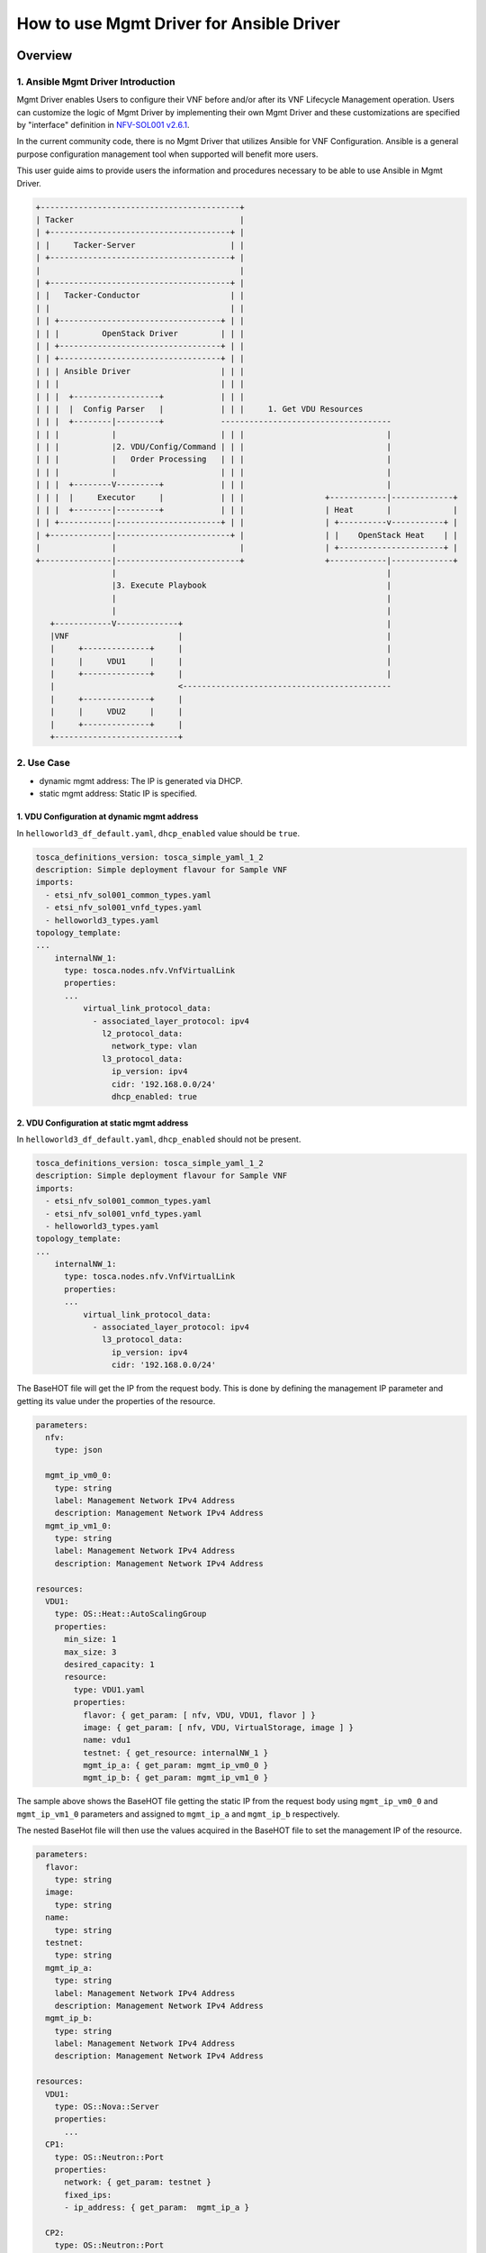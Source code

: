 =========================================
How to use Mgmt Driver for Ansible Driver
=========================================

Overview
--------


1. Ansible Mgmt Driver Introduction
^^^^^^^^^^^^^^^^^^^^^^^^^^^^^^^^^^^

Mgmt Driver enables Users to configure their VNF before and/or after
its VNF Lifecycle Management operation. Users can customize the logic
of Mgmt Driver by implementing their own Mgmt Driver and these
customizations are specified by "interface" definition in
`NFV-SOL001 v2.6.1`_.

In the current community code, there is no Mgmt Driver that utilizes
Ansible for VNF Configuration. Ansible is a general purpose
configuration management tool when supported will benefit more users.

This user guide aims to provide users the information and procedures
necessary to be able to use Ansible in Mgmt Driver.

.. code-block:: console

    +------------------------------------------+
    | Tacker                                   |
    | +--------------------------------------+ |
    | |     Tacker-Server                    | |
    | +--------------------------------------+ |
    |                                          |
    | +--------------------------------------+ |
    | |   Tacker-Conductor                   | |
    | |                                      | |
    | | +----------------------------------+ | |
    | | |         OpenStack Driver         | | |
    | | +----------------------------------+ | |
    | | +----------------------------------+ | |
    | | | Ansible Driver                   | | |
    | | |                                  | | |
    | | |  +------------------+            | | |
    | | |  |  Config Parser   |            | | |     1. Get VDU Resources
    | | |  +--------|---------+            ------------------------------------
    | | |           |                      | | |                              |
    | | |           |2. VDU/Config/Command | | |                              |
    | | |           |   Order Processing   | | |                              |
    | | |           |                      | | |                              |
    | | |  +--------V---------+            | | |                              |
    | | |  |     Executor     |            | | |                 +------------|-------------+
    | | |  +--------|---------+            | | |                 | Heat       |             |
    | | +-----------|----------------------+ | |                 | +----------v-----------+ |
    | +-------------|------------------------+ |                 | |    OpenStack Heat    | |
    |               |                          |                 | +----------------------+ |
    +---------------|--------------------------+                 +------------|-------------+
                    |                                                         |
                    |3. Execute Playbook                                      |
                    |                                                         |
                    |                                                         |
       +------------V-------------+                                           |
       |VNF                       |                                           |
       |     +--------------+     |                                           |
       |     |     VDU1     |     |                                           |
       |     +--------------+     |                                           |
       |                          <--------------------------------------------
       |     +--------------+     |
       |     |     VDU2     |     |
       |     +--------------+     |
       +--------------------------+


2. Use Case
^^^^^^^^^^^
* dynamic mgmt address: The IP is generated via DHCP.
* static mgmt address: Static IP is specified.


1. VDU Configuration at dynamic mgmt address
~~~~~~~~~~~~~~~~~~~~~~~~~~~~~~~~~~~~~~~~~~~~

In ``helloworld3_df_default.yaml``, ``dhcp_enabled`` value should be ``true``.

.. code-block:: yaml

    tosca_definitions_version: tosca_simple_yaml_1_2
    description: Simple deployment flavour for Sample VNF
    imports:
      - etsi_nfv_sol001_common_types.yaml
      - etsi_nfv_sol001_vnfd_types.yaml
      - helloworld3_types.yaml
    topology_template:
    ...
        internalNW_1:
          type: tosca.nodes.nfv.VnfVirtualLink
          properties:
          ...
              virtual_link_protocol_data:
                - associated_layer_protocol: ipv4
                  l2_protocol_data:
                    network_type: vlan
                  l3_protocol_data:
                    ip_version: ipv4
                    cidr: '192.168.0.0/24'
                    dhcp_enabled: true


2. VDU Configuration at static mgmt address
~~~~~~~~~~~~~~~~~~~~~~~~~~~~~~~~~~~~~~~~~~~

In ``helloworld3_df_default.yaml``, ``dhcp_enabled`` should not be present.

.. code-block:: yaml

    tosca_definitions_version: tosca_simple_yaml_1_2
    description: Simple deployment flavour for Sample VNF
    imports:
      - etsi_nfv_sol001_common_types.yaml
      - etsi_nfv_sol001_vnfd_types.yaml
      - helloworld3_types.yaml
    topology_template:
    ...
        internalNW_1:
          type: tosca.nodes.nfv.VnfVirtualLink
          properties:
          ...
              virtual_link_protocol_data:
                - associated_layer_protocol: ipv4
                  l3_protocol_data:
                    ip_version: ipv4
                    cidr: '192.168.0.0/24'

The BaseHOT file will get the IP from the request body. This is done by
defining the management IP parameter and getting its value under the
properties of the resource.

.. code-block:: yaml

    parameters:
      nfv:
        type: json

      mgmt_ip_vm0_0:
        type: string
        label: Management Network IPv4 Address
        description: Management Network IPv4 Address
      mgmt_ip_vm1_0:
        type: string
        label: Management Network IPv4 Address
        description: Management Network IPv4 Address

    resources:
      VDU1:
        type: OS::Heat::AutoScalingGroup
        properties:
          min_size: 1
          max_size: 3
          desired_capacity: 1
          resource:
            type: VDU1.yaml
            properties:
              flavor: { get_param: [ nfv, VDU, VDU1, flavor ] }
              image: { get_param: [ nfv, VDU, VirtualStorage, image ] }
              name: vdu1
              testnet: { get_resource: internalNW_1 }
              mgmt_ip_a: { get_param: mgmt_ip_vm0_0 }
              mgmt_ip_b: { get_param: mgmt_ip_vm1_0 }

The sample above shows the BaseHOT file getting the static IP from
the request body using ``mgmt_ip_vm0_0`` and ``mgmt_ip_vm1_0`` parameters and
assigned to ``mgmt_ip_a`` and ``mgmt_ip_b`` respectively.

The nested BaseHot file will then use the values acquired in the BaseHOT file
to set the management IP of the resource.

.. code-block:: yaml

    parameters:
      flavor:
        type: string
      image:
        type: string
      name:
        type: string
      testnet:
        type: string
      mgmt_ip_a:
        type: string
        label: Management Network IPv4 Address
        description: Management Network IPv4 Address
      mgmt_ip_b:
        type: string
        label: Management Network IPv4 Address
        description: Management Network IPv4 Address

    resources:
      VDU1:
        type: OS::Nova::Server
        properties:
          ...
      CP1:
        type: OS::Neutron::Port
        properties:
          network: { get_param: testnet }
          fixed_ips:
          - ip_address: { get_param:  mgmt_ip_a }

      CP2:
        type: OS::Neutron::Port
        properties:
          network: { get_param: testnet }
          fixed_ips:
          - ip_address: { get_param:  mgmt_ip_b }
      ...

The sample above shows the nested file of BaseHOT where the value of the IP
address acquired from the BaseHOT file is being assigned to the port.

Set the static IP in the json request parameter for ``Instantiation`` under
``additionalParams``.

.. code-block:: yaml

    {
        "flavourId": "default",
        ...
        "additionalParams": {
            "lcm-operation-user-data": "./UserData/lcm_user_data.py",
            "lcm-operation-user-data-class": "SampleUserData",
            "mgmt_ip_vm0_0": "10.1.1.20",
            "mgmt_ip_vm1_0": "10.1.1.24"
        }
    }


Ordering Options
----------------



1. VDU Order
^^^^^^^^^^^^

The order of VDU is based on the ``order`` keyword after ``config`` in the
``config.yaml`` file.

Sample:

.. code-block::

  vdus:
    VDU1:
      config:
        order: 1
        vm_app_config:
          ...

    VDU2:
      config:
        order: 0
        vm_app_config:
          ...

In the sample above, ``VDU2`` is processed before ``VDU1`` because
of the value of the ``order``.

.. note::

    Should they have the same order, they will be executed randomly.


2. Command Order
^^^^^^^^^^^^^^^^

The command order is necessary if you have multiple commands to be executed
in a single configuration.

Sample:

.. code-block::

  vdus:
    VDU1:
      config:
        order: 1
        vm_app_config:
          type: ansible
          instantiation:
            - path: _VAR_vnf_package_path/Scripts/default/sample_start-1.yaml
              params:
                ansible_password: password
              order: 1
            - path: _VAR_vnf_package_path/Scripts/default/sample_start-2.yaml
              params:
                ansible_password: password
              order: 2
            - path: _VAR_vnf_package_path/Scripts/default/sample_start-3.yaml
              params:
                ansible_password: password
              order: 0

In the above example, the order of the command execution is as follows:
  - Scripts/default/sample_start-3.yaml
  - Scripts/default/sample_start-1.yaml
  - Scripts/default/sample_start-2.yaml

This is due to the order value of each commands.



Ansible Driver Usage
--------------------



In case Ansible is not yet installed, please refer to the `Ansible Installation
Guide`_.

1. Copy Ansible Folder
^^^^^^^^^^^^^^^^^^^^^^

First, copy the sample script that was stored in
``tacker/samples/mgmt_driver/ansible`` into the directory of
``tacker/tacker/vnfm/mgmt_drivers``.

.. code-block:: console

    $ cp -pfr /opt/stack/tacker/samples/mgmt_driver/ansible /opt/stack/tacker/tacker/vnfm/mgmt_drivers/


Environment Configuration
-------------------------



1. Set the setup.cfg
^^^^^^^^^^^^^^^^^^^^

You have to register ``ansible_driver`` in the operation environment
of the tacker.

.. code-block:: console

    $ vi /opt/stack/tacker/setup.cfg
    ...
    tacker.tacker.mgmt.drivers =
    noop = tacker.vnfm.mgmt_drivers.noop:VnfMgmtNoop
    vnflcm_noop = tacker.vnfm.mgmt_drivers.vnflcm_noop:VnflcmMgmtNoop
    ansible_driver = tacker.vnfm.mgmt_drivers.ansible.ansible:DeviceMgmtAnsible

.. _set_tacker_conf:

2. Set the tacker.conf
^^^^^^^^^^^^^^^^^^^^^^

Then find the ``vnflcm_mgmt_driver`` field in the ``tacker.conf``.
Add the ``ansible_driver`` defined in step 2 to it,
and separate by commas.

.. code-block:: console

    $ vi /etc/tacker/tacker.conf
    ...
    [tacker]
    ...
    vnflcm_mgmt_driver = vnflcm_noop,ansible_driver
    ...


This is example of advanced configuration (optional).

To allow users to select an Ansible version other than the default,
define mapping of virtual environment paths and identifier in ``venv_path``.

To enforce specific Ansible execution options,
define the environment variables and values in ``env_vars``.
Here, you can use markers in the values to replace them with specific values.

.. code-block:: console

    $ vi /etc/tacker/tacker.conf
    ...
    [ansible]
    venv_path = ansible-2.9:/opt/my-envs/2.9
    venv_path = ansible-2.10:/opt/my-envs/2.10
    venv_path = ansible-2.11:/opt/my-envs/2.11
    env_vars = ANSIBLE_CALLBACK_PLUGINS:/opt/callback_plugins
    env_vars = ANSIBLE_STDOUT_CALLBACK:custom_callback_plugin_for_tacker
    env_vars = ANSIBLE_LOG_PATH:/var/log/tacker/ansible_driver/{tenant_id}_{vnflcm_id}_{lcm_name}_{vdu_name}.log
    ...

.. list-table:: Markers Available in ``env_vars``
   :widths: 20 40 40
   :header-rows: 1

   * - Marker
     - Meaning
     - Example Conversion
   * - ``{tenant_id}``
     - Tenant ID invoking the playbook
     - ``0000000000000000000000000000000``
   * - ``{vnflcm_id}``
     - VNFLCM ID invoking the playbook
     - ``00000000-0000-0000-0000-000000000000``
   * - ``{lcm_name}``
     - LCM operation name
     - ``instantiate``, ``termination``, ``healing``, ``scale-in``, ``scale-out``
   * - ``{timestamp}``
     - Playbook execution time (Unix timestamp)
     - ``1721128301``
   * - ``{date}``
     - Playbook execution date (yyyy-MM-dd)
     - ``2024-06-22``
   * - ``{vdu_name}``
     - Virtual Deployment Unit name
     - ``VDU_1``

3. Update the tacker.egg-info
^^^^^^^^^^^^^^^^^^^^^^^^^^^^^

After the above two steps, the configuration has
not yet taken effect. You also need to execute the ``setup.py`` script
to regenerate the contents of the ``tacker.egg-info`` directory.

.. code-block:: console

    $ cd /opt/stack/tacker/
    $ python setup.py build
    running build
    running build_py
    running egg_info
    writing requirements to tacker.egg-info/requires.txt
    writing tacker.egg-info/PKG-INFO
    writing top-level names to tacker.egg-info/top_level.txt
    writing dependency_links to tacker.egg-info/dependency_links.txt
    writing entry points to tacker.egg-info/entry_points.txt
    writing pbr to tacker.egg-info/pbr.json
    [pbr] Processing SOURCES.txt
    [pbr] In git context, generating filelist from git
    warning: no files found matching 'AUTHORS'
    warning: no files found matching 'ChangeLog'
    warning: no previously-included files matching '*.pyc' found anywhere in distribution
    writing manifest file 'tacker.egg-info/SOURCES.txt'

Then you can use Mgmt Driver to deploy Ansible  Driver after
restarting the service of ``tacker`` and ``tacker-conductor``.

.. code-block:: console

    $ sudo systemctl stop devstack@tacker
    $ sudo systemctl restart devstack@tacker-conductor
    $ sudo systemctl start devstack@tacker


VNF Package Creation
--------------------




1. VNF Package Structure
^^^^^^^^^^^^^^^^^^^^^^^^

The sample structure of VNF Package is shown below.

.. note::

    You can also find them in the
    ``samples/mgmt_driver/ansible/ansible_vnf_package/`` directory
    of the tacker.


The directory structure:

* **TOSCA-Metadata/TOSCA.meta**
* **Definitions/**
* **Files/images/**
* **ScriptANSIBLE/**
* **Scripts/**
* **BaseHOT/**
* **UserData/**

.. code-block:: console

  !----TOSCA-Metadata
          !---- TOSCA.meta
  !----Definitions
          !---- etsi_nfv_sol001_common_types.yaml
          !---- etsi_nfv_sol001_vnfd_types.yaml
          !---- helloworld3_top.vnfd.yaml
          !---- helloworld3_types.yaml
          !---- helloworld3_df_default.yaml
  !----Files
          !---- images
                  !---- cirros-0.5.2-x86_64-disk.img
  !----ScriptANSIBLE
          !---- config.yaml
  !----Scripts
          !---- default
                  !---- sample.yaml
  !----BaseHOT
          !---- default
                  !---- nested
                          !---- VDU1.yaml
                  !---- VNF-hot.yaml
  !----UserData
          !---- __init__.py
          !---- lcm_user_data.py

2. ScriptANSIBLE
^^^^^^^^^^^^^^^^

This directory contains the settings for running Ansible Script. This includes
the path to the Ansible Playbook that each LCM runs, and the orders that
should be executed according to each VDU, etc. It is mandatory to have a
``config.yaml`` file in this directory (as shown in the directory structure).
This file is the one being parsed by the driver.

The ``configurable_properties`` in ``config.yaml`` file is a mandatory
parameter. It can be used to define key-value pairs that can be used during
VNF Configuration. The format of the ``key`` must start with ``_VAR_``.
So when the ``key`` is used in ``vm_app_config``, then it will be replaced
by the set value.

.. code-block:: console

    configurable_properties:
      _VAR_password: 'password'

    vdus:
     VDU1:
       config:
         order: 1
         vm_app_config:
           type: ansible
           instantiation:
             - path: _VAR_vnf_package_path/Scripts/default/sample_start-1.yaml
               params:
                 ansible_password: _VAR_password
               order: 0
               ansible_version: ansible-2.11 # Optional

The example above shows that we have a key ``_VAR_password`` with a value
``password``. It will replace the ``_VAR_password`` used in the
``vm_app_config``.

To specify an Ansible version other than the default, set ``ansible_version``.
Note that to use this option, you must first install multiple Ansible versions
and define a mapping of virtual environment paths and identifiers
in ``tacker.conf`` (see :ref:`set_tacker_conf`).

.. note::
    The ``_VAR_vnf_package_path/`` variable is mandatory for the path of the
    Ansible Playbook. This value is replaced by the actual vnf package path
    during runtime.


3. Scripts
^^^^^^^^^^

This directory contains the user-defined Ansible Playbook to run on each LCM.
The Playbook is executed based on the config.yaml definition under
ScriptANSIBLE. The Sample Ansible Driver utilizes Ansible to run the Playbooks.

.. code-block::

 # This playbook prints a simple debug message
 - name: Echo
   hosts: all
   remote_user: root

   tasks:
   - name: Creates a file
     remote_user: some_user
     become: yes
     become_method: sudo
     file:
       path:  "/tmp/sample.txt"
       state: touch


4. BaseHOT
^^^^^^^^^^

Base HOT file is a Native cloud orchestration template, HOT in this context,
which is commonly used for LCM operations in different VNFs. It is the
responsibility of the user to prepare this file, and it is necessary to make
it consistent with VNFD placed under the **Definitions/** directory.

Here are the following that is needed to check in these files:
 - Under ``resources``, there should be no ``_group`` in the name

.. code-block::

 heat_template_version: 2013-05-23
 description: 'default deployment flavour for Sample VNF'

 parameters:
   nfv:
     type: json

 resources:
   VDU1:
     type: OS::Heat::AutoScalingGroup

All yaml files must have the ``outputs`` part. This is necessary in order
to generate the mgmt_ip address. The format of the ``outputs`` part is
as follows:

.. code-block::

 mgmt_ip-<VDU_NAME>:
   value:
     get_attr:
       - <VDU_CP>
       - fixed_ips
       - 0
       - ip_address


Example Ansible Driver LCM
--------------------------

1. VNF Package create/upload
^^^^^^^^^^^^^^^^^^^^^^^^^^^^

Before you instantiate VNF, you must create a zip file of VNF Package
and upload it.

Please refer to the procedure in Section `Create and Upload VNF Package`_.

.. note::

    Please do not forget the following folders to include
    in creating the zip file:

    * Files/
    * ScriptANSIBLE/
    * Scripts/

    Please get the contents of the ``Files`` folder from the
    ``samples/tests/etc/samples/etsi/nfv/common/Files/``.


2. VNF Create/Instantiate
^^^^^^^^^^^^^^^^^^^^^^^^^

Please refer to the procedure in Section `Create & Instantiate VNF`_.

.. note::

    Please see the ``tacker-conductor.log`` for the Ansible Playbook Play
    results.


3. VNF Heal
^^^^^^^^^^^

Please refer to the procedure in Section `VNF Healing`_.

.. note::

    Please see the ``tacker-conductor.log`` for the Ansible Playbook Play
    results.


4. VNF Scale
^^^^^^^^^^^^

Please refer to the procedure in Section `VNF Scaling`_.

.. note::

    Please see the ``tacker-conductor.log`` for the Ansible Playbook Play
    results.


5. VNF Terminate/Delete
^^^^^^^^^^^^^^^^^^^^^^^

Please refer to the procedure in Section `Termination and Delete`_.

.. note::

    Please see the ``tacker-conductor.log`` for the Ansible Playbook Play
    results.



.. _NFV-SOL001 v2.6.1 : https://www.etsi.org/deliver/etsi_gs/NFV-SOL/001_099/001/02.06.01_60/gs_NFV-SOL001v020601p.pdf
.. _Ansible Installation Guide : https://docs.ansible.com/ansible/2.9/installation_guide/index.html
.. _Create and Upload VNF Package : https://docs.openstack.org/tacker/latest/user/etsi_getting_started.html#create-and-upload-vnf-package
.. _Create & Instantiate VNF : https://docs.openstack.org/tacker/latest/user/etsi_getting_started.html#create-instantiate-vnf
.. _Termination and Delete : https://docs.openstack.org/tacker/latest/user/etsi_getting_started.html#terminate-delete-vnf
.. _VNF Healing : https://docs.openstack.org/tacker/latest/user/etsi_vnf_healing.html
.. _VNF Scaling : https://docs.openstack.org/tacker/latest/user/etsi_vnf_scaling.html
